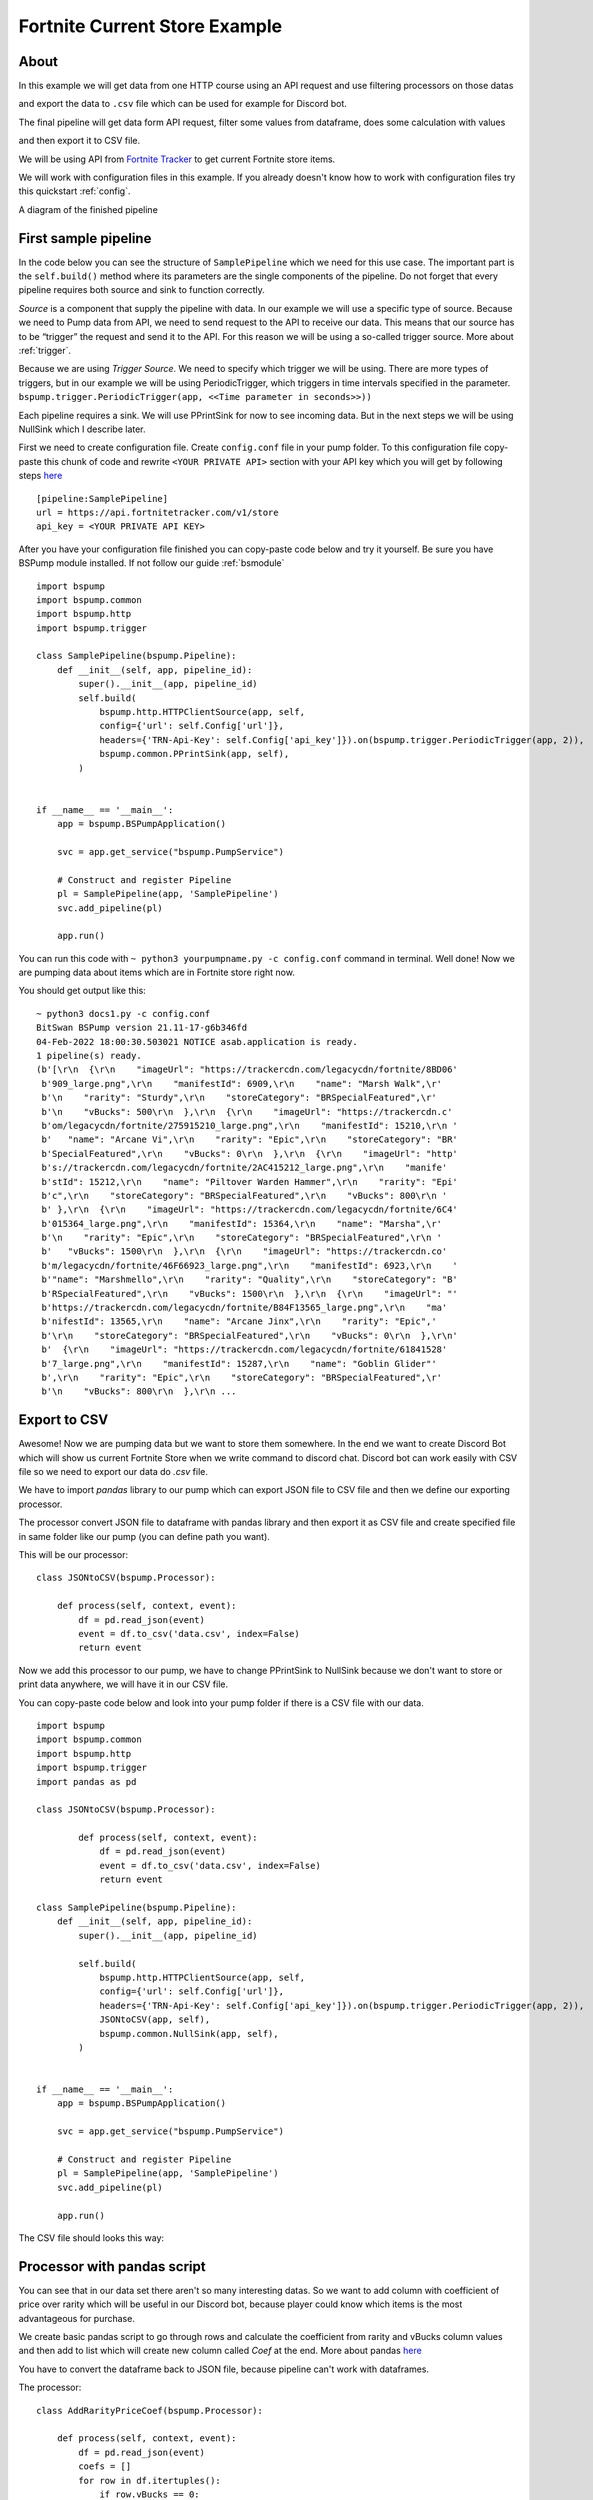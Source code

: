 Fortnite Current Store Example
==============================
About
-----
In this example we will get data from one HTTP course using an API request and use filtering processors on those datas

and export the data to ``.csv`` file which can be used for example for Discord bot.

The final pipeline will get data form API request, filter some values from dataframe, does some calculation with values

and then export it to CSV file.

We will be using API from `Fortnite Tracker <https://fortnitetracker.com/site-api>`_ to get current Fortnite store items.

We will work with configuration files in this example. If you already doesn't know how to work with configuration files
try this quickstart :ref:`config`.

A diagram of the finished pipeline

.. image:: fortnitepump_diagram.drawio.png
    :width: 800
    :align: center
    :alt: Finished pipeline diagram

First sample pipeline
---------------------
In the code below you can see the structure of ``SamplePipeline`` which we need for this use case. The important part is the
``self.build()`` method where its parameters are the single components of the pipeline. Do not forget that every pipeline
requires both source and sink to function correctly.

`Source` is a component that supply the pipeline with data. In our example we will use a specific type of source. Because we need
to Pump data from API, we need to send request to the API to receive our data. This means that our source has to be
“trigger” the request and send it to the API. For this reason we will be using a so-called trigger source. More about :ref:`trigger`.

Because we are using `Trigger Source`. We need to specify which trigger we will be using. There are more types of triggers,
but in our example we will be using PeriodicTrigger, which triggers in time intervals specified in the parameter.
``bspump.trigger.PeriodicTrigger(app, <<Time parameter in seconds>>))``

Each pipeline requires a sink. We will use PPrintSink for now to see incoming data. But in the next steps we will be
using NullSink which I describe later.

First we need to create configuration file. Create ``config.conf`` file in your pump folder. To this configuration file
copy-paste this chunk of code and rewrite ``<YOUR PRIVATE API>`` section with your API key which you will get by
following steps `here <https://fortnitetracker.com/site-api>`_
::
    [pipeline:SamplePipeline]
    url = https://api.fortnitetracker.com/v1/store
    api_key = <YOUR PRIVATE API KEY>

After you have your configuration file finished you can copy-paste code below and try it yourself. Be sure you have
BSPump module installed. If not follow our guide :ref:`bsmodule`
::
    import bspump
    import bspump.common
    import bspump.http
    import bspump.trigger

    class SamplePipeline(bspump.Pipeline):
        def __init__(self, app, pipeline_id):
            super().__init__(app, pipeline_id)
            self.build(
                bspump.http.HTTPClientSource(app, self,
                config={'url': self.Config['url']},
                headers={'TRN-Api-Key': self.Config['api_key']}).on(bspump.trigger.PeriodicTrigger(app, 2)),
                bspump.common.PPrintSink(app, self),
            )


    if __name__ == '__main__':
        app = bspump.BSPumpApplication()

        svc = app.get_service("bspump.PumpService")

        # Construct and register Pipeline
        pl = SamplePipeline(app, 'SamplePipeline')
        svc.add_pipeline(pl)

        app.run()

You can run this code with ``~ python3 yourpumpname.py -c config.conf`` command in terminal. Well done! Now we are
pumping data about items which are in Fortnite store right now.

You should get output like this:
::
    ~ python3 docs1.py -c config.conf
    BitSwan BSPump version 21.11-17-g6b346fd
    04-Feb-2022 18:00:30.503021 NOTICE asab.application is ready.
    1 pipeline(s) ready.
    (b'[\r\n  {\r\n    "imageUrl": "https://trackercdn.com/legacycdn/fortnite/8BD06'
     b'909_large.png",\r\n    "manifestId": 6909,\r\n    "name": "Marsh Walk",\r'
     b'\n    "rarity": "Sturdy",\r\n    "storeCategory": "BRSpecialFeatured",\r'
     b'\n    "vBucks": 500\r\n  },\r\n  {\r\n    "imageUrl": "https://trackercdn.c'
     b'om/legacycdn/fortnite/275915210_large.png",\r\n    "manifestId": 15210,\r\n '
     b'   "name": "Arcane Vi",\r\n    "rarity": "Epic",\r\n    "storeCategory": "BR'
     b'SpecialFeatured",\r\n    "vBucks": 0\r\n  },\r\n  {\r\n    "imageUrl": "http'
     b's://trackercdn.com/legacycdn/fortnite/2AC415212_large.png",\r\n    "manife'
     b'stId": 15212,\r\n    "name": "Piltover Warden Hammer",\r\n    "rarity": "Epi'
     b'c",\r\n    "storeCategory": "BRSpecialFeatured",\r\n    "vBucks": 800\r\n '
     b' },\r\n  {\r\n    "imageUrl": "https://trackercdn.com/legacycdn/fortnite/6C4'
     b'015364_large.png",\r\n    "manifestId": 15364,\r\n    "name": "Marsha",\r'
     b'\n    "rarity": "Epic",\r\n    "storeCategory": "BRSpecialFeatured",\r\n '
     b'   "vBucks": 1500\r\n  },\r\n  {\r\n    "imageUrl": "https://trackercdn.co'
     b'm/legacycdn/fortnite/46F66923_large.png",\r\n    "manifestId": 6923,\r\n    '
     b'"name": "Marshmello",\r\n    "rarity": "Quality",\r\n    "storeCategory": "B'
     b'RSpecialFeatured",\r\n    "vBucks": 1500\r\n  },\r\n  {\r\n    "imageUrl": "'
     b'https://trackercdn.com/legacycdn/fortnite/B84F13565_large.png",\r\n    "ma'
     b'nifestId": 13565,\r\n    "name": "Arcane Jinx",\r\n    "rarity": "Epic",'
     b'\r\n    "storeCategory": "BRSpecialFeatured",\r\n    "vBucks": 0\r\n  },\r\n'
     b'  {\r\n    "imageUrl": "https://trackercdn.com/legacycdn/fortnite/61841528'
     b'7_large.png",\r\n    "manifestId": 15287,\r\n    "name": "Goblin Glider"'
     b',\r\n    "rarity": "Epic",\r\n    "storeCategory": "BRSpecialFeatured",\r'
     b'\n    "vBucks": 800\r\n  },\r\n ...

Export to CSV
-------------
Awesome! Now we are pumping data but we want to store them somewhere. In the end we want to create Discord Bot which will
show us current Fortnite Store when we write command to discord chat. Discord bot can work easily with CSV file so we
need to export our data do `.csv` file.

We have to import `pandas` library to our pump which can export JSON file to CSV file and then we define our exporting processor.

The processor convert JSON file to dataframe with pandas library and then export it as CSV file and create specified file
in same folder like our pump (you can define path you want).

This will be our processor:
::
    class JSONtoCSV(bspump.Processor):

        def process(self, context, event):
            df = pd.read_json(event)
            event = df.to_csv('data.csv', index=False)
            return event

Now we add this processor to our pump, we have to change PPrintSink to NullSink because we don't want to store or print
data anywhere, we will have it in our CSV file.

You can copy-paste code below and look into your pump folder if there is a CSV file with our data.
::
    import bspump
    import bspump.common
    import bspump.http
    import bspump.trigger
    import pandas as pd

    class JSONtoCSV(bspump.Processor):

            def process(self, context, event):
                df = pd.read_json(event)
                event = df.to_csv('data.csv', index=False)
                return event

    class SamplePipeline(bspump.Pipeline):
        def __init__(self, app, pipeline_id):
            super().__init__(app, pipeline_id)

            self.build(
                bspump.http.HTTPClientSource(app, self,
                config={'url': self.Config['url']},
                headers={'TRN-Api-Key': self.Config['api_key']}).on(bspump.trigger.PeriodicTrigger(app, 2)),
                JSONtoCSV(app, self),
                bspump.common.NullSink(app, self),
            )


    if __name__ == '__main__':
        app = bspump.BSPumpApplication()

        svc = app.get_service("bspump.PumpService")

        # Construct and register Pipeline
        pl = SamplePipeline(app, 'SamplePipeline')
        svc.add_pipeline(pl)

        app.run()


The CSV file should looks this way:

.. image:: secondoutput.png
    :width: 800
    :align: center
    :alt: Second Output Pic

Processor with pandas script
----------------------------
You can see that in our data set there aren't so many interesting datas. So we want to add column with coefficient of
price over rarity which will be useful in our Discord bot, because player could know which items is the most advantageous
for purchase.

We create basic pandas script to go through rows and calculate the coefficient from rarity and vBucks column values
and then add to list which will create new column called `Coef` at the end. More about pandas `here <https://pandas.pydata.org/docs/>`_

You have to convert the dataframe back to JSON file, because pipeline can't work with dataframes.

The processor:
::
    class AddRarityPriceCoef(bspump.Processor):

        def process(self, context, event):
            df = pd.read_json(event)
            coefs = []
            for row in df.itertuples():
                if row.vBucks == 0:
                    price = 1
                else:
                    price = row.vBucks
                if row.rarity.lower() == 'handmade':
                    coefs.append((1/price)*100)
                elif row.rarity.lower() == 'uncommon':
                    coefs.append((2/price)*100)
                elif row.rarity.lower() == 'rare':
                    coefs.append((3/price)*100)
                elif row.rarity.lower() == 'epic':
                    coefs.append((4/price)*100)
                elif row.rarity.lower() == 'legendary':
                    coefs.append((5/price)*100)
                elif row.rarity.lower() == 'mythic':
                    coefs.append((6/price)*100)
                elif row.rarity.lower() == 'exotic':
                    coefs.append((7/price)*100)
            df['Coef'] = coefs
            event = df.to_json()
            return event

Now we add the processor to our pump and after you copy-paste the code and run the pump you can see that the new column
was added with our calculated values.
::
    #!/usr/bin/env python3

    import bspump
    import bspump.common
    import bspump.http
    import bspump.trigger
    import pandas as pd


    class JSONtoCSV(bspump.Processor):

        def process(self, context, event):
            df = pd.read_json(event)
            print(df)
            event = df.to_csv('data.csv', index=False)
            return event


    class AddRarityPriceCoef(bspump.Processor):

        def process(self, context, event):
            df = pd.read_json(event)
            coefs = []
            for row in df.itertuples():
                if row.vBucks == 0:
                    price = 1
                else:
                    price = row.vBucks
                if row.rarity.lower() == 'handmade':
                    coefs.append((1/price)*100)
                elif row.rarity.lower() == 'uncommon':
                    coefs.append((2/price)*100)
                elif row.rarity.lower() == 'rare':
                    coefs.append((3/price)*100)
                elif row.rarity.lower() == 'epic':
                    coefs.append((4/price)*100)
                elif row.rarity.lower() == 'legendary':
                    coefs.append((5/price)*100)
                elif row.rarity.lower() == 'mythic':
                    coefs.append((6/price)*100)
                elif row.rarity.lower() == 'exotic':
                    coefs.append((7/price)*100)
            df['Coef'] = coefs
            event = df.to_json()
            return event


    class SamplePipeline(bspump.Pipeline):
        def __init__(self, app, pipeline_id):
            super().__init__(app, pipeline_id)
            self.build(
                bspump.http.HTTPClientSource(app, self,
                config={'url': self.Config['url']},
                headers={'TRN-Api-Key': self.Config['api_key']}).on(bspump.trigger.PeriodicTrigger(app, 2)),
                # Add price over rarity coefficient to dataframe
                AddRarityPriceCoef(app, self),
                # Converts incoming json event to CSV data
                JSONtoCSV(app, self),
                # We can also push datas to ES or Kafka
                bspump.common.NullSink(app, self),
            )


    if __name__ == '__main__':
        app = bspump.BSPumpApplication()

        svc = app.get_service("bspump.PumpService")

        # Construct and register Pipeline
        pl = SamplePipeline(app, 'SamplePipeline')
        svc.add_pipeline(pl)

        app.run()


Data in CSV file:

.. image:: thirdoutput.png
    :width: 800
    :align: center
    :alt: Third Output Pic

Conclusion
----------
So, in this example we learnt how to get data from basic API request and export it to CSV file. Then we create script
with pandas library to make price over rarity coefficient and add it as a new column to our dataset. You can also add
some other processors which can filter data or make some calculation over the datas.

What next?
----------
Now I will show you how can you use the pump to create your Discord bot for yourself or your friends.

You can find how to create Discord bot `here <https://realpython.com/how-to-make-a-discord-bot-python/>`_

The following discord bot can looks like this:

.. image:: discordbot1.png
    :width: 800
    :align: center
    :alt: Discord bot first pic
